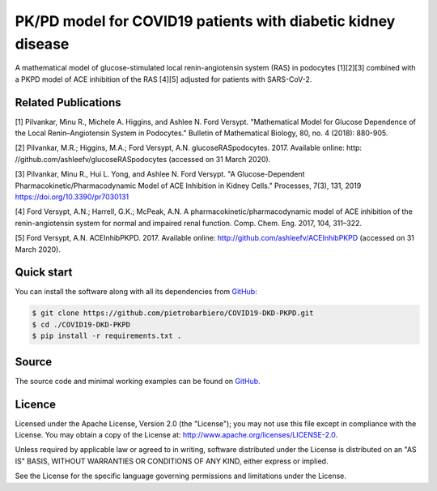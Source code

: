 PK/PD model for COVID19 patients with diabetic kidney disease
=============================================================

A mathematical model of glucose-stimulated local
renin-angiotensin system (RAS) in podocytes [1][2][3] combined
with a PKPD model of ACE inhibition of the RAS [4][5]
adjusted for patients with SARS-CoV-2.

Related Publications
---------------------

[1] Pilvankar, Minu R., Michele A. Higgins, and Ashlee N. Ford Versypt. "Mathematical Model for Glucose Dependence of the Local Renin–Angiotensin System in Podocytes." Bulletin of Mathematical Biology, 80, no. 4 (2018): 880-905.

[2] Pilvankar, M.R.; Higgins, M.A.; Ford Versypt, A.N. glucoseRASpodocytes. 2017. Available online: http:
//github.com/ashleefv/glucoseRASpodocytes (accessed on 31 March 2020).

[3] Pilvankar, Minu R., Hui L. Yong, and Ashlee N. Ford Versypt. "A Glucose-Dependent Pharmacokinetic/Pharmacodynamic Model of ACE Inhibition in Kidney Cells." Processes, 7(3), 131, 2019 https://doi.org/10.3390/pr7030131

[4] Ford Versypt, A.N.; Harrell, G.K.; McPeak, A.N. A pharmacokinetic/pharmacodynamic model of ACE
inhibition of the renin-angiotensin system for normal and impaired renal function. Comp. Chem. Eng.
2017, 104, 311–322.

[5] Ford Versypt, A.N. ACEInhibPKPD. 2017. Available online: http://github.com/ashleefv/ACEInhibPKPD
(accessed on 31 March 2020).

Quick start
-----------

You can install the software along with all its dependencies from
`GitHub <https://github.com/pietrobarbiero/COVID19-DKD-PKPD>`__:

.. code:: bash

    $ git clone https://github.com/pietrobarbiero/COVID19-DKD-PKPD.git
    $ cd ./COVID19-DKD-PKPD
    $ pip install -r requirements.txt .

Source
------

The source code and minimal working examples can be found on
`GitHub <https://github.com/pietrobarbiero/COVID19-DKD-PKPD>`__.


Licence
-------

Licensed under the Apache License, Version 2.0 (the "License"); you may
not use this file except in compliance with the License. You may obtain
a copy of the License at: http://www.apache.org/licenses/LICENSE-2.0.

Unless required by applicable law or agreed to in writing, software
distributed under the License is distributed on an "AS IS" BASIS,
WITHOUT WARRANTIES OR CONDITIONS OF ANY KIND, either express or implied.

See the License for the specific language governing permissions and
limitations under the License.
